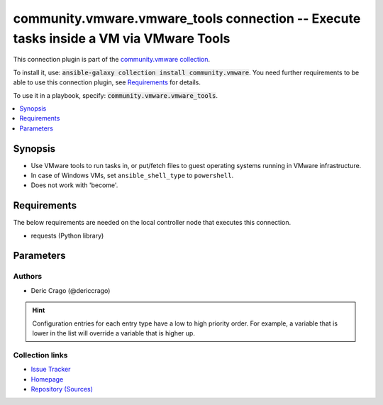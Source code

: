 

community.vmware.vmware_tools connection -- Execute tasks inside a VM via VMware Tools
++++++++++++++++++++++++++++++++++++++++++++++++++++++++++++++++++++++++++++++++++++++

This connection plugin is part of the `community.vmware collection <https://galaxy.ansible.com/community/vmware>`_.

To install it, use: :code:`ansible-galaxy collection install community.vmware`.
You need further requirements to be able to use this connection plugin,
see `Requirements <ansible_collections.community.vmware.vmware_tools_connection_requirements_>`_ for details.

To use it in a playbook, specify: :code:`community.vmware.vmware_tools`.


.. contents::
   :local:
   :depth: 1


Synopsis
--------

- Use VMware tools to run tasks in, or put/fetch files to guest operating systems running in VMware infrastructure.
- In case of Windows VMs, set \ :literal:`ansible\_shell\_type`\  to \ :literal:`powershell`\ .
- Does not work with 'become'.



.. _ansible_collections.community.vmware.vmware_tools_connection_requirements:

Requirements
------------
The below requirements are needed on the local controller node that executes this connection.

- requests (Python library)






Parameters
----------

.. raw:: html

  <table style="width: 100%;">
  <thead>
    <tr>
    <th><p>Parameter</p></th>
    <th><p>Comments</p></th>
  </tr>
  </thead>
  <tbody>
  <tr>
    <td valign="top">
      <div class="ansibleOptionAnchor" id="parameter-exec_command_sleep_interval"></div>
      <p style="display: inline;"><strong>exec_command_sleep_interval</strong></p>
      <a class="ansibleOptionLink" href="#parameter-exec_command_sleep_interval" title="Permalink to this option"></a>
      <p style="font-size: small; margin-bottom: 0;">
        <span style="color: purple;">float</span>
      </p>

    </td>
    <td valign="top">
      <p>Time in seconds to sleep between execution of command.</p>
      <p style="margin-top: 8px;"><b style="color: blue;">Default:</b> <code style="color: blue;">0.5</code></p>
      <p style="margin-top: 8px;"><b>Configuration:</b></p>
      <ul>
      <li>
        <p>Variable: ansible_vmware_tools_exec_command_sleep_interval</p>

      </li>
      </ul>
    </td>
  </tr>
  <tr>
    <td valign="top">
      <div class="ansibleOptionAnchor" id="parameter-executable"></div>
      <p style="display: inline;"><strong>executable</strong></p>
      <a class="ansibleOptionLink" href="#parameter-executable" title="Permalink to this option"></a>
      <p style="font-size: small; margin-bottom: 0;">
        <span style="color: purple;">string</span>
      </p>

    </td>
    <td valign="top">
      <p>shell to use for execution inside container</p>
      <p style="margin-top: 8px;"><b style="color: blue;">Default:</b> <code style="color: blue;">&#34;/bin/sh&#34;</code></p>
      <p style="margin-top: 8px;"><b>Configuration:</b></p>
      <ul>
      <li>
        <p>INI entry</p>
        <pre>[defaults]
  executable = /bin/sh</pre>

      </li>
      <li>
        <p>Environment variable: <code>ANSIBLE_EXECUTABLE</code></p>

      </li>
      <li>
        <p>Variable: ansible_executable</p>

      </li>
      <li>
        <p>Variable: ansible_vmware_tools_executable</p>

      </li>
      </ul>
    </td>
  </tr>
  <tr>
    <td valign="top">
      <div class="ansibleOptionAnchor" id="parameter-file_chunk_size"></div>
      <p style="display: inline;"><strong>file_chunk_size</strong></p>
      <a class="ansibleOptionLink" href="#parameter-file_chunk_size" title="Permalink to this option"></a>
      <p style="font-size: small; margin-bottom: 0;">
        <span style="color: purple;">integer</span>
      </p>

    </td>
    <td valign="top">
      <p>File chunk size.</p>
      <p>(Applicable when writing a file to disk, example: using the <code class='docutils literal notranslate'>fetch</code> module.)</p>
      <p style="margin-top: 8px;"><b style="color: blue;">Default:</b> <code style="color: blue;">128</code></p>
      <p style="margin-top: 8px;"><b>Configuration:</b></p>
      <ul>
      <li>
        <p>Variable: ansible_vmware_tools_file_chunk_size</p>

      </li>
      </ul>
    </td>
  </tr>
  <tr>
    <td valign="top">
      <div class="ansibleOptionAnchor" id="parameter-validate_certs"></div>
      <p style="display: inline;"><strong>validate_certs</strong></p>
      <a class="ansibleOptionLink" href="#parameter-validate_certs" title="Permalink to this option"></a>
      <p style="font-size: small; margin-bottom: 0;">
        <span style="color: purple;">boolean</span>
      </p>

    </td>
    <td valign="top">
      <p>Verify SSL for the connection.</p>
      <p>Note: This will validate certs for both <code class='docutils literal notranslate'>vmware_host</code> and the ESXi host running the VM.</p>
      <p style="margin-top: 8px;"><b">Choices:</b></p>
      <ul>
        <li><p><code>false</code></p></li>
        <li><p><code style="color: blue;"><b>true</b></code> <span style="color: blue;">← (default)</span></p></li>
      </ul>

      <p style="margin-top: 8px;"><b>Configuration:</b></p>
      <ul>
      <li>
        <p>Environment variable: <code>VMWARE_VALIDATE_CERTS</code></p>

      </li>
      <li>
        <p>Variable: ansible_vmware_validate_certs</p>

      </li>
      </ul>
    </td>
  </tr>
  <tr>
    <td valign="top">
      <div class="ansibleOptionAnchor" id="parameter-vm_password"></div>
      <p style="display: inline;"><strong>vm_password</strong></p>
      <a class="ansibleOptionLink" href="#parameter-vm_password" title="Permalink to this option"></a>
      <p style="font-size: small; margin-bottom: 0;">
        <span style="color: purple;">string</span>
        / <span style="color: red;">required</span>
      </p>

    </td>
    <td valign="top">
      <p>Password for the user in guest operating system.</p>
      <p style="margin-top: 8px;"><b>Configuration:</b></p>
      <ul>
      <li>
        <p>Variable: ansible_password</p>

      </li>
      <li>
        <p>Variable: ansible_vmware_tools_password</p>

      </li>
      </ul>
    </td>
  </tr>
  <tr>
    <td valign="top">
      <div class="ansibleOptionAnchor" id="parameter-vm_path"></div>
      <p style="display: inline;"><strong>vm_path</strong></p>
      <a class="ansibleOptionLink" href="#parameter-vm_path" title="Permalink to this option"></a>
      <p style="font-size: small; margin-bottom: 0;">
        <span style="color: purple;">string</span>
      </p>

    </td>
    <td valign="top">
      <p>Mutually exclusive with vm_uuid</p>
      <p>VM path absolute to the connection.</p>
      <p>vCenter Example: <code class='docutils literal notranslate'>Datacenter/vm/Discovered virtual machine/testVM</code>.</p>
      <p>ESXi Host Example: <code class='docutils literal notranslate'>ha-datacenter/vm/testVM</code>.</p>
      <p>Must include VM name, appended to &#x27;folder&#x27; as would be passed to <a href='../../community/vmware/vmware_guest_module.html' class='module'>community.vmware.vmware_guest</a>.</p>
      <p>Needs to include <em>vm</em> between the Datacenter and the rest of the VM path.</p>
      <p>Datacenter default value for ESXi server is <code class='docutils literal notranslate'>ha-datacenter</code>.</p>
      <p>Folder <em>vm</em> is not visible in the vSphere Web Client but necessary for VMware API to work.</p>
      <p style="margin-top: 8px;"><b>Configuration:</b></p>
      <ul>
      <li>
        <p>Variable: ansible_vmware_guest_path</p>

      </li>
      </ul>
    </td>
  </tr>
  <tr>
    <td valign="top">
      <div class="ansibleOptionAnchor" id="parameter-vm_user"></div>
      <p style="display: inline;"><strong>vm_user</strong></p>
      <a class="ansibleOptionLink" href="#parameter-vm_user" title="Permalink to this option"></a>
      <p style="font-size: small; margin-bottom: 0;">
        <span style="color: purple;">string</span>
        / <span style="color: red;">required</span>
      </p>

    </td>
    <td valign="top">
      <p>VM username.</p>
      <p><code class='docutils literal notranslate'>ansible_vmware_tools_user</code> is used for connecting to the VM.</p>
      <p><code class='docutils literal notranslate'>ansible_user</code> is used by Ansible on the VM.</p>
      <p style="margin-top: 8px;"><b>Configuration:</b></p>
      <ul>
      <li>
        <p>Variable: ansible_user</p>

      </li>
      <li>
        <p>Variable: ansible_vmware_tools_user</p>

      </li>
      </ul>
    </td>
  </tr>
  <tr>
    <td valign="top">
      <div class="ansibleOptionAnchor" id="parameter-vm_uuid"></div>
      <p style="display: inline;"><strong>vm_uuid</strong></p>
      <a class="ansibleOptionLink" href="#parameter-vm_uuid" title="Permalink to this option"></a>
      <p style="font-size: small; margin-bottom: 0;">
        <span style="color: purple;">string</span>
      </p>

    </td>
    <td valign="top">
      <p>Mutually exclusive with vm_path</p>
      <p>VM UUID to the connection.</p>
      <p>UUID of the virtual machine from property config.uuid of vmware_vm_inventory plugin</p>
      <p style="margin-top: 8px;"><b>Configuration:</b></p>
      <ul>
      <li>
        <p>Variable: ansible_vmware_guest_uuid</p>

      </li>
      </ul>
    </td>
  </tr>
  <tr>
    <td valign="top">
      <div class="ansibleOptionAnchor" id="parameter-vmware_host"></div>
      <p style="display: inline;"><strong>vmware_host</strong></p>
      <a class="ansibleOptionLink" href="#parameter-vmware_host" title="Permalink to this option"></a>
      <p style="font-size: small; margin-bottom: 0;">
        <span style="color: purple;">string</span>
        / <span style="color: red;">required</span>
      </p>

    </td>
    <td valign="top">
      <p>FQDN or IP Address for the connection (vCenter or ESXi Host).</p>
      <p style="margin-top: 8px;"><b>Configuration:</b></p>
      <ul>
      <li>
        <p>Environment variable: <code>VI_SERVER</code></p>

      </li>
      <li>
        <p>Environment variable: <code>VMWARE_HOST</code></p>

      </li>
      <li>
        <p>Variable: ansible_host</p>

      </li>
      <li>
        <p>Variable: ansible_vmware_host</p>

      </li>
      </ul>
    </td>
  </tr>
  <tr>
    <td valign="top">
      <div class="ansibleOptionAnchor" id="parameter-vmware_password"></div>
      <p style="display: inline;"><strong>vmware_password</strong></p>
      <a class="ansibleOptionLink" href="#parameter-vmware_password" title="Permalink to this option"></a>
      <p style="font-size: small; margin-bottom: 0;">
        <span style="color: purple;">string</span>
        / <span style="color: red;">required</span>
      </p>

    </td>
    <td valign="top">
      <p>Password for the connection.</p>
      <p style="margin-top: 8px;"><b>Configuration:</b></p>
      <ul>
      <li>
        <p>Environment variable: <code>VI_PASSWORD</code></p>

      </li>
      <li>
        <p>Environment variable: <code>VMWARE_PASSWORD</code></p>

      </li>
      <li>
        <p>Variable: ansible_vmware_password</p>

      </li>
      </ul>
    </td>
  </tr>
  <tr>
    <td valign="top">
      <div class="ansibleOptionAnchor" id="parameter-vmware_port"></div>
      <p style="display: inline;"><strong>vmware_port</strong></p>
      <a class="ansibleOptionLink" href="#parameter-vmware_port" title="Permalink to this option"></a>
      <p style="font-size: small; margin-bottom: 0;">
        <span style="color: purple;">string</span>
      </p>

    </td>
    <td valign="top">
      <p>Port for the connection.</p>
      <p style="margin-top: 8px;"><b style="color: blue;">Default:</b> <code style="color: blue;">443</code></p>
      <p style="margin-top: 8px;"><b>Configuration:</b></p>
      <ul>
      <li>
        <p>Environment variable: <code>VI_PORTNUMBER</code></p>

      </li>
      <li>
        <p>Environment variable: <code>VMWARE_PORT</code></p>

      </li>
      <li>
        <p>Variable: ansible_port</p>

      </li>
      <li>
        <p>Variable: ansible_vmware_port</p>

      </li>
      </ul>
    </td>
  </tr>
  <tr>
    <td valign="top">
      <div class="ansibleOptionAnchor" id="parameter-vmware_user"></div>
      <p style="display: inline;"><strong>vmware_user</strong></p>
      <a class="ansibleOptionLink" href="#parameter-vmware_user" title="Permalink to this option"></a>
      <p style="font-size: small; margin-bottom: 0;">
        <span style="color: purple;">string</span>
        / <span style="color: red;">required</span>
      </p>

    </td>
    <td valign="top">
      <p>Username for the connection.</p>
      <p>Requires the following permissions on the VM: - VirtualMachine.GuestOperations.Execute - VirtualMachine.GuestOperations.Modify - VirtualMachine.GuestOperations.Query</p>
      <p style="margin-top: 8px;"><b>Configuration:</b></p>
      <ul>
      <li>
        <p>Environment variable: <code>VI_USERNAME</code></p>

      </li>
      <li>
        <p>Environment variable: <code>VMWARE_USER</code></p>

      </li>
      <li>
        <p>Variable: ansible_vmware_user</p>

      </li>
      </ul>
    </td>
  </tr>
  </tbody>
  </table>











Authors
~~~~~~~

- Deric Crago (@dericcrago) 


.. hint::
    Configuration entries for each entry type have a low to high priority order. For example, a variable that is lower in the list will override a variable that is higher up.

Collection links
~~~~~~~~~~~~~~~~

* `Issue Tracker <https://github.com/ansible-collections/community.vmware/issues?q=is%3Aissue+is%3Aopen+sort%3Aupdated-desc>`__
* `Homepage <https://github.com/ansible-collections/community.vmware>`__
* `Repository (Sources) <https://github.com/ansible-collections/community.vmware.git>`__

